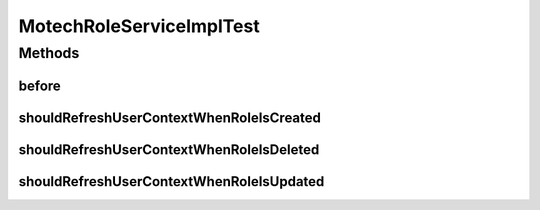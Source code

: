 .. java:import:: org.junit Before

.. java:import:: org.junit Test

.. java:import:: org.mockito InjectMocks

.. java:import:: org.mockito Mock

.. java:import:: org.mockito MockitoAnnotations

.. java:import:: org.motechproject.security.domain MotechRole

.. java:import:: org.motechproject.security.model RoleDto

.. java:import:: org.motechproject.security.repository AllMotechRoles

.. java:import:: org.motechproject.security.repository AllMotechUsers

MotechRoleServiceImplTest
=========================

.. java:package:: org.motechproject.security.service
   :noindex:

.. java:type:: public class MotechRoleServiceImplTest

Methods
-------
before
^^^^^^

.. java:method:: @Before public void before()
   :outertype: MotechRoleServiceImplTest

shouldRefreshUserContextWhenRoleIsCreated
^^^^^^^^^^^^^^^^^^^^^^^^^^^^^^^^^^^^^^^^^

.. java:method:: @Test public void shouldRefreshUserContextWhenRoleIsCreated()
   :outertype: MotechRoleServiceImplTest

shouldRefreshUserContextWhenRoleIsDeleted
^^^^^^^^^^^^^^^^^^^^^^^^^^^^^^^^^^^^^^^^^

.. java:method:: @Test public void shouldRefreshUserContextWhenRoleIsDeleted()
   :outertype: MotechRoleServiceImplTest

shouldRefreshUserContextWhenRoleIsUpdated
^^^^^^^^^^^^^^^^^^^^^^^^^^^^^^^^^^^^^^^^^

.. java:method:: @Test public void shouldRefreshUserContextWhenRoleIsUpdated()
   :outertype: MotechRoleServiceImplTest

